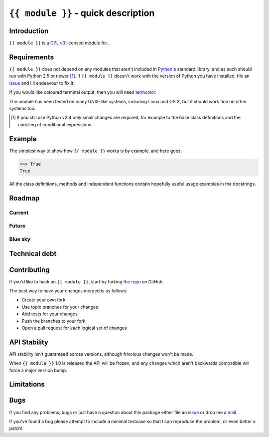 ``{{ module }}`` - quick description
====================================

Introduction
------------

``{{ module }}`` is a `GPL v3`_ licensed module for...

Requirements
------------

``{{ module }}`` does not depend on any modules that aren't included in
Python_'s standard library, and as such should run with Python 2.5 or newer
[#]_.  If ``{{ module }}`` doesn't work with the version of Python you have
installed, file an issue_ and I'll endeavour to fix it.

If you would like coloured terminal output, then you will need termcolor_.

The module has been tested on many UNIX-like systems, including Linux and OS X,
but it should work fine on other systems too.

.. [#] If you still use Python v2.4 only small changes are required, for
       example to the base class definitions and the unrolling of
       conditional expressions.

Example
-------

The simplest way to show how ``{{ module }}`` works is by example, and here
goes:

.. code-block:: pycon

    >>> True
    True

All the class definitions, methods and independent functions contain hopefully
useful usage examples in the docstrings.

Roadmap
-------

Current
'''''''

Future
''''''

Blue sky
''''''''

Technical debt
--------------

Contributing
------------

If you'd like to hack on ``{{ module }}``, start by forking `the repo`_
on GitHub.

The best way to have your changes merged is as follows:

* Create your own fork
* Use topic branches for your changes
* Add tests for your changes
* Push the branches to your fork
* Open a pull request for each logical set of changes

API Stability
-------------

API stability isn't guaranteed across versions, although frivolous changes won't
be made.

When ``{{ module }}`` 1.0 is released the API will be frozen, and any changes
which aren't backwards compatible will force a major version bump.

Limitations
-----------

Bugs
----

If you find any problems, bugs or just have a question about this package either
file an issue_ or drop me a mail_.

If you've found a bug please attempt to include a minimal testcase so that I can
reproduce the problem, or even better a patch!

.. _GPL v3: http://www.gnu.org/licenses/
.. _Python: http://www.python.org/
.. _termcolor: http://pypi.python.org/pypi/termcolor/
.. _mail: jnrowe@gmail.com
.. _issue: https://github.com/JNRowe/{{ module }}/issues
.. _the repo: https://github.com/JNRowe/{{ module }}
